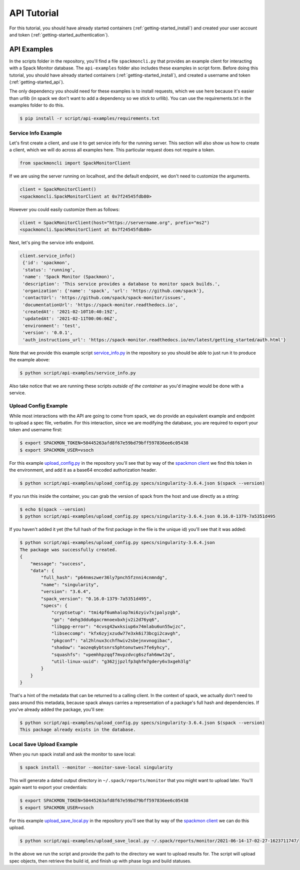 .. _getting-started_api_tutorial:

============
API Tutorial
============

For this tutorial, you should have already started containers (:ref:`getting-started_install`)
and created your user account and token (:ref:`getting-started_authentication`).

API Examples
============

In the scripts folder in the repository, you'll find a file ``spackmoncli.py``
that provides an example client for interacting with a Spack Monitor database.
The ``api-examples`` folder also includes these examples in script form.
Before doing this tutorial, you should have already started containers (:ref:`getting-started_install`),
and created a username and token (:ref:`getting-started_api`).

The only dependency you should need for these examples is to install requests, which
we use here because it's easier than urllib (in spack we don't want to add a dependency
so we stick to urllib). You can use the requirements.txt in
the examples folder to do this.

.. code-block:: console

    $ pip install -r script/api-examples/requirements.txt


--------------------
Service Info Example
--------------------

Let's first create a client, and use it to get service info for the running server.
This section will also show us how to create a client, which we will do across
all examples here. This particular request does not require a token.

.. code-block:: python

    from spackmoncli import SpackMonitorClient


If we are using the server running on localhost, and the default endpoint, we don't
need to customize the arguments.

.. code-block:: python

    client = SpackMonitorClient()
    <spackmoncli.SpackMonitorClient at 0x7f24545fdb80>
    

However you could easily customize them as follows:


.. code-block:: python

    client = SpackMonitorClient(host="https://servername.org", prefix="ms2")
    <spackmoncli.SpackMonitorClient at 0x7f24545fdb80>


Next, let's ping the service info endpoint.

.. code-block:: python

    client.service_info()
     {'id': 'spackmon',
     'status': 'running',
     'name': 'Spack Monitor (Spackmon)',
     'description': 'This service provides a database to monitor spack builds.',
     'organization': {'name': 'spack', 'url': 'https://github.com/spack'},
     'contactUrl': 'https://github.com/spack/spack-monitor/issues',
     'documentationUrl': 'https://spack-monitor.readthedocs.io',
     'createdAt': '2021-02-10T10:40:19Z',
     'updatedAt': '2021-02-11T00:06:06Z',
     'environment': 'test',
     'version': '0.0.1',
     'auth_instructions_url': 'https://spack-monitor.readthedocs.io/en/latest/getting_started/auth.html'}

 
Note that we provide this example script `service_info.py <https://github.com/spack/spack-monitor/blob/main/script/api-examples/service_info.py>`_ in the repository so you should be able to just run it to produce the example above:


.. code-block:: console

    $ python script/api-examples/service_info.py 


Also take notice that we are running these scripts *outside of the container* as you'd
imagine would be done with a service.


---------------------
Upload Config Example
---------------------

While most interactions with the API are going to come from spack, we do
provide an equivalent example and endpoint to upload a spec file, verbatim.
For this interaction, since we are modifying the database, you are required to export
your token and username first:

.. code-block:: console

    $ export SPACKMON_TOKEN=50445263afd8f67e59bd79bff597836ee6c05438
    $ export SPACKMON_USER=vsoch

    
For this example `upload_config.py <https://github.com/spack/spack-monitor/blob/main/script/api-examples/upload_config.py>`_
in the repository you'll see that by way of the `spackmon client <https://github.com/spack/spack-monitor/blob/main/script/spackmoncli.py>`_ 
we find this token in the environment, and add it as a base64 encoded authorization header.


.. code-block:: console

    $ python script/api-examples/upload_config.py specs/singularity-3.6.4.json $(spack --version)


If you run this inside the container, you can grab the version of spack from the host and
use directly as a string:


.. code-block:: console

    $ echo $(spack --version)
    $ python script/api-examples/upload_config.py specs/singularity-3.6.4.json 0.16.0-1379-7a5351d495


If you haven't added it yet (the full hash of the first package in the file is the unique id) you'll
see that it was added:

.. code-block:: console

    $ python script/api-examples/upload_config.py specs/singularity-3.6.4.json 
    The package was successfully created.
    {
        "message": "success",
        "data": {
            "full_hash": "p64nmszwer36ly7pnch5fznni4cnmndg",
            "name": "singularity",
            "version": "3.6.4",
            "spack_version": "0.16.0-1379-7a5351d495",
            "specs": {
                "cryptsetup": "tmi4pf6umhalop7mi6zyiv7xjpalyzgb",
                "go": "dehg3ddu6gacrmnoexbxhjv2i2d76yq6",
                "libgpg-error": "4cvsg42wxksiup6x74mlabu6un55wjzc",
                "libseccomp": "kfx6zyjxzudw77e3xk6i73bcgi2cavgh",
                "pkgconf": "al2hlnux3cchfhwiv2sbejnxvnogibac",
                "shadow": "aozeq6ybtsnrs5phtonutwes7fe6yhcy",
                "squashfs": "vpemhhpzqqf7mvpzdvcg6szfah6mwt2q",
                "util-linux-uuid": "g362jjpzlfp3qhfm7gdery6v3xgeh3lg"
            }
        }
    }


That's a hint of the metadata that can be returned to a calling client.
In the context of spack, we actually don't need to pass around this metadata,
because spack always carries a representation of a package's full hash
and dependencies. If you've already added the package, you'll see:

.. code-block:: console

    $ python script/api-examples/upload_config.py specs/singularity-3.6.4.json $(spack --version)
    This package already exists in the database.


-------------------------
Local Save Upload Example
-------------------------

When you run spack install and ask the monitor to save local:

.. code-block:: console

   $ spack install --monitor --monitor-save-local singularity


This will generate a dated output directory in ``~/.spack/reports/monitor`` that
you might want to upload later. You'll again want to export your credentials:

.. code-block:: console

    $ export SPACKMON_TOKEN=50445263afd8f67e59bd79bff597836ee6c05438
    $ export SPACKMON_USER=vsoch

    
For this example `upload_save_local.py <https://github.com/spack/spack-monitor/blob/main/script/api-examples/upload_save_local.py>`_
in the repository you'll see that by way of the `spackmon client <https://github.com/spack/spack-monitor/blob/main/script/spackmoncli.py>`_  we can do this upload.

.. code-block:: console

    $ python script/api-examples/upload_save_local.py ~/.spack/reports/monitor/2021-06-14-17-02-27-1623711747/

In the above we run the script and provide the path to the directory we want to
upload results for. The script will upload spec objects, then retrieve the build id,
and finish up with phase logs and build statuses.

